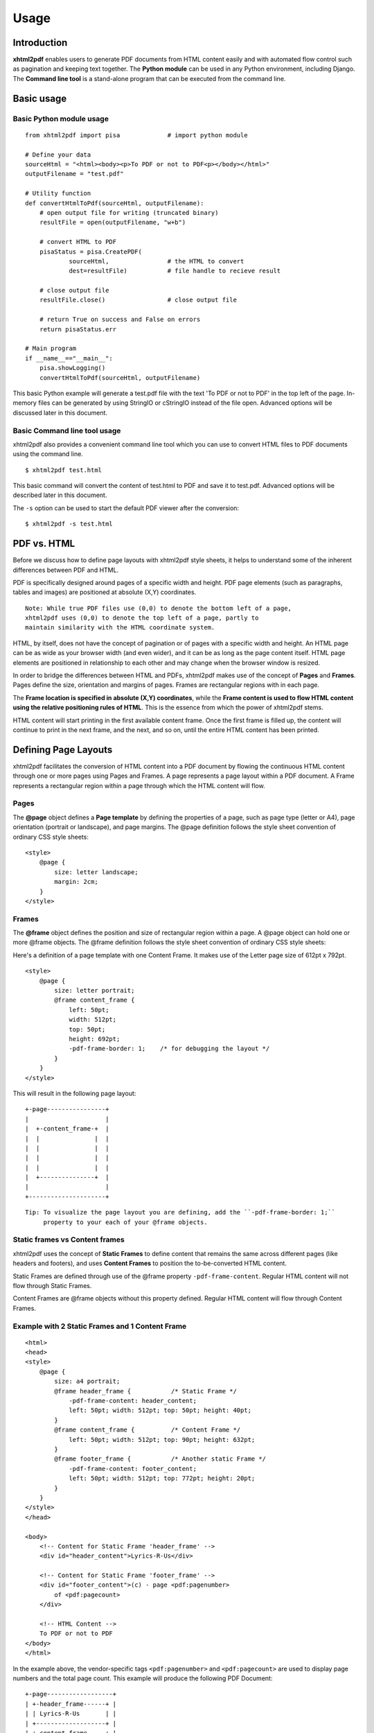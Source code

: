 *********
Usage
*********

Introduction
========

**xhtml2pdf** enables users to generate PDF documents from HTML content
easily and with automated flow control such as pagination and keeping text together.
The **Python module** can be used in any Python environment, including Django.
The **Command line tool** is a stand-alone program that can be executed from the command line.

Basic usage
========

Basic Python module usage
--------

::

    from xhtml2pdf import pisa             # import python module
    
    # Define your data
    sourceHtml = "<html><body><p>To PDF or not to PDF<p></body></html>"
    outputFilename = "test.pdf"

    # Utility function
    def convertHtmlToPdf(sourceHtml, outputFilename):
        # open output file for writing (truncated binary)
        resultFile = open(outputFilename, "w+b")
    
        # convert HTML to PDF
        pisaStatus = pisa.CreatePDF(
                sourceHtml,                # the HTML to convert
                dest=resultFile)           # file handle to recieve result
    
        # close output file
        resultFile.close()                 # close output file

        # return True on success and False on errors
        return pisaStatus.err

    # Main program
    if __name__=="__main__":
        pisa.showLogging()
        convertHtmlToPdf(sourceHtml, outputFilename)

This basic Python example will generate a test.pdf file with the text
'To PDF or not to PDF' in the top left of the page.
In-memory files can be generated by using StringIO or cStringIO instead
of the file open. Advanced options will be discussed later in this document.

Basic Command line tool usage
--------

xhtml2pdf also provides a convenient command line tool which you can use to convert HTML files
to PDF documents using the command line.

::

    $ xhtml2pdf test.html

This basic command will convert the content of test.html to PDF and save it to test.pdf.
Advanced options will be described later in this document.

The ``-s`` option can be used to start the default PDF viewer after the conversion:

::

    $ xhtml2pdf -s test.html

PDF vs. HTML
========

Before we discuss how to define page layouts with xhtml2pdf style sheets, it helps
to understand some of the inherent differences between PDF and HTML.

PDF is specifically designed around pages of a specific width and height.
PDF page elements (such as paragraphs, tables and images) are positioned
at absolute (X,Y) coordinates.

::

    Note: While true PDF files use (0,0) to denote the bottom left of a page,
    xhtml2pdf uses (0,0) to denote the top left of a page, partly to
    maintain similarity with the HTML coordinate system.

HTML, by itself, does not have the concept of pagination or of pages with a
specific width and height. An HTML page can be as wide as your browser width
(and even wider), and it can be as long as the page content itself.
HTML page elements are positioned in
relationship to each other and may change when the browser window is resized.

In order to bridge the differences between HTML and PDFs, xhtml2pdf
makes use of the concept of **Pages** and **Frames**. Pages define the
size, orientation and margins of pages. Frames are rectangular regions
with in each page.

The **Frame location is specified in absolute (X,Y) coordinates**,
while the **Frame content is used to flow HTML content using the
relative positioning rules of HTML**.
This is the essence from which the power of xhtml2pdf stems.

HTML content will start printing in the first available content frame. Once the first
frame is filled up, the content will continue to print in the next
frame, and the next, and so on, until the entire HTML content has been printed.

Defining Page Layouts
========

xhtml2pdf facilitates the conversion of HTML content into a PDF document by flowing
the continuous HTML content through one or more pages using Pages and Frames.
A page represents a page layout within a PDF document.
A Frame represents a rectangular region within a page through which the HTML
content will flow.

Pages
--------

The **@page** object defines a **Page template** by defining the properties of a page,
such as page type (letter or A4), page orientation (portrait or landscape), and page margins.
The @page definition follows the style sheet convention of ordinary CSS style sheets:

::

    <style>
        @page {
            size: letter landscape;
            margin: 2cm;
        }
    </style>

Frames
--------

The **@frame** object defines the position and size of rectangular region within a page.
A @page object can hold one or more @frame objects.
The @frame definition follows the style sheet convention of ordinary CSS style sheets:

Here's a definition of a page template with one Content Frame.
It makes use of the Letter page size of 612pt x 792pt.

::

    <style>
        @page {
            size: letter portrait;
            @frame content_frame {
                left: 50pt;
                width: 512pt;
                top: 50pt;
                height: 692pt;
                -pdf-frame-border: 1;    /* for debugging the layout */
            }
        }
    </style>

This will result in the following page layout:

::

         +-page----------------+
         |                     |
         |  +-content_frame-+  |
         |  |               |  |
         |  |               |  |
         |  |               |  |
         |  |               |  |
         |  +---------------+  |
         |                     |
         +---------------------+


::

    Tip: To visualize the page layout you are defining, add the ``-pdf-frame-border: 1;``
         property to your each of your @frame objects.

Static frames vs Content frames
--------
xhtml2pdf uses the concept of **Static Frames** to define content that remains the same
across different pages (like headers and footers), and uses **Content Frames**
to position the to-be-converted HTML content.

Static Frames are defined through use of the @frame property ``-pdf-frame-content``.
Regular HTML content will not flow through Static Frames.

Content Frames are @frame objects without this property defined. Regular HTML
content will flow through Content Frames.

Example with 2 Static Frames and 1 Content Frame
--------

::

    <html>
    <head>
    <style>
        @page {
            size: a4 portrait;
            @frame header_frame {           /* Static Frame */
                -pdf-frame-content: header_content;
                left: 50pt; width: 512pt; top: 50pt; height: 40pt; 
            }
            @frame content_frame {          /* Content Frame */
                left: 50pt; width: 512pt; top: 90pt; height: 632pt;
            }
            @frame footer_frame {           /* Another static Frame */
                -pdf-frame-content: footer_content;
                left: 50pt; width: 512pt; top: 772pt; height: 20pt; 
            }
        } 
    </style>
    </head>
    
    <body>
        <!-- Content for Static Frame 'header_frame' -->
        <div id="header_content">Lyrics-R-Us</div>
        
        <!-- Content for Static Frame 'footer_frame' -->
        <div id="footer_content">(c) - page <pdf:pagenumber>
            of <pdf:pagecount>
        </div>
        
        <!-- HTML Content -->
        To PDF or not to PDF
    </body>
    </html>

In the example above, the vendor-specific tags ``<pdf:pagenumber>`` and ``<pdf:pagecount>``
are used to display page numbers and the total page count. This example will produce the 
following PDF Document:

::

         +-page------------------+
         | +-header_frame------+ |
         | | Lyrics-R-Us       | |
         | +-------------------+ |
         | +-content_frame-----+ |
         | | To PDF or not to  | |
         | | PDF               | |
         | |                   | |
         | |                   | |
         | +-------------------+ |
         | +-footer_frame------+ |
         | | (c) - page 1 of 1 | |
         | +-------------------+ |
         +-----------------------+

::

    # Developer's note:
    # To avoid a problem where duplicate numbers are printed, make sure that
    # these tags are immediately followed by a newline.


Flowing HTML content through Content Frames
--------
Content frames are used to position the HTML content across multiple pages.
HTML content will start printing in the first available Content Frame. Once the first
frame is filled up, the content will continue to print in the next
frame, and the next, and so on, until the entire HTML content has been printed.
This concept is illustrated by the example below.

Example page template with a header, two columns, and a footer
--------

::

    <html>
    <head>
    <style>
        @page {
            size: letter portrait;
            @frame header_frame {           /* Static frame */
                -pdf-frame-content: header_content;
                left: 50pt; width: 512pt; top: 50pt; height: 40pt; 
            }
            @frame col1_frame {             /* Content frame 1 */
                left: 44pt; width: 245pt; top: 90pt; height: 632pt;
            }
            @frame col2_frame {             /* Content frame 2 */
                left: 323pt; width: 245pt; top: 90pt; height: 632pt;
            } 
            @frame footer_frame {           /* Static frame */
                -pdf-frame-content: footer_content;
                left: 50pt; width: 512pt; top: 772pt; height: 20pt; 
            }
        } 
    </style>
    <head>
    
    <body>
        <div id="header_content">Lyrics-R-Us</div>
        <div id="footer_content">(c) - page <pdf:pagenumber>
            of <pdf:pagecount>
        </div>
        <p>Old MacDonald had a farm. EIEIO.</p>
        <p>And on that farm he had a cow. EIEIO.</p>
        <p>With a moo-moo here, and a moo-moo there.</p>
        <p>Here a moo, there a moo, everywhere a moo-moo.</p>
    </body>
    </html>

The HTML content will flow from Page1.Col1 to Page1.Col2 to Page2.Col1, etc.
Here's what the resulting PDF document could look like:

::

         +-------------------------------+    +-------------------------------+
         | Lyrics-R-Us                   |    | Lyrics-R-Us                   |
         |                               |    |                               |
         | Old MacDonald   farm he had a |    | a moo-moo       everywhere a  |
         | had a farm.     cow. EIEIO.   |    | there.          moo-moo.      |
         | EIEIO.          With a moo-   |    | Here a moo,                   |
         | and on that     moo here, and |    | there a moo,                  |
         |                               |    |                               |
         | (c) - page 1 of 2             |    | (c) - page 2 of 2             |
         +-------------------------------+    +-------------------------------+


Advanced concepts
========

Keeping text and tables together
--------
You can prevent a block of text from being split across separate frames through the use of the
vendor-specific ``-pdf-keep-with-next`` property.

Here's an example where paragraphs and tables are kept together until a 'separator paragraph'
appears in the HTML content flow.

::

    <style>
        table { -pdf-keep-with-next: true; }
        p { margin: 0; -pdf-keep-with-next: true; }
        p.separator { -pdf-keep-with-next: false; font-size: 6pt; }
    </style>
      ...
    <body>
        <p>Keep these lines</p>    
        <table><tr><td>And this table</td></tr></table>
        <p>together in one frame</p>
    
        <p class="separator">&nbsp;<p>

        <p>Keep these sets of lines</p>
        <p>may appear in a different frame</p>
        <p class="separator">&nbsp;<p>
    </body>

Named Page templates
--------

Page templates can be named by providing the name after the @page keyword::

    @page my_page {
        margin: 40pt;
    }


Switching between multiple Page templates
--------

PDF documents sometimes requires a different page layout across different sections
of the document. xhtml2pdf allows you to define multiple @page templates
and a way to switch between them using the vendor-specific tag ``<pdf:nexttemplate>``.

As an illustration, consider the following example for a title page with
large 5cm margins and regular pages with regular 2cm margins.

::

    <html>
    <head>
    <style>
        @page title_template { margin: 5cm; }
        @page regular_template { margin: 2cm; }
    </style>
    </head>
    
    <body>    
        <h1>Title Page</h1>
        This is a title page with a large 5cm margin.
    
        <!-- switch page templates -->
        <pdf:nexttemplate name="regular_template" />
    
        <h1>Chapter 1</h1>
        This is a regular page with a regular 2cm margin.    
    </body>
    </html>


Using xhtml2pdf in Django
--------

To allow URL references to be resolved using Django's STATIC_URL and MEDIA_URL settings,
xhtml2pdf allows users to specify a ``link_callback`` paramter to point to a function
that converts relative URLs to absolute system paths.

::

    import os
    from django.conf import settings
    from django.http import HttpResponse
    from django.template import Context
    from django.template.loader import get_template

    # Convert HTML URIs to absolute system paths so xhtml2pdf can access those resources
    def link_callback(uri, rel):
        # use short variable names
        sUrl = settings.STATIC_URL      # Typically /static/
        sRoot = settings.STATIC_ROOT    # Typically /home/userX/project_static/
        mUrl = settings.MEDIA_URL       # Typically /static/media/
        mRoot = settings.MEDIA_ROOT     # Typically /home/userX/project_static/media/

        # convert URIs to absolute system paths
        if uri.startswith(mUrl):
            path = os.path.join(mRoot, uri.replace(mUrl, ""))
        elif uri.startswith(sUrl):
            path = os.path.join(sRoot, uri.replace(sUrl, ""))

        # make sure that file exists
        if not os.path.isfile(path):
                raise Exception(
                        'media URI must start with %s or %s' % \
                        (sUrl, mUrl))
        return path

    def generate_pdf(request, type):
        # Prepare context
        data = {}
        data['today'] = datetime.date.today()
        data['farmer'] = 'Old MacDonald'
        data['animals'] = [('Cow', 'Moo'), ('Goat', 'Baa'), ('Pig', 'Oink')]
    
        # Render html content through html template with context
        template = get_template('lyrics/oldmacdonald.html')
        html  = template.render(Context(data))
 
        # Write PDF to file
        file = open(os.path.join(settings.MEDIA_ROOT, 'test.pdf'), "w+b")
        pisaStatus = pisa.CreatePDF(html, dest=file,
                link_callback = link_callback)
    
        # Return PDF document through a Django HTTP response
        file.seek(0)
        pdf = file.read()
        file.close()            # Don't forget to close the file handle
        return HttpResponse(pdf, mimetype='application/pdf')

Reference
========

Supported @page properties and values
--------

Valid @page properties:

::

    background-image
    size
    margin, margin-bottom, margin-left, margin-right, margin-top

Valid size syntax and values:

::

    Syntax: @page { size: <type> <orientation>; }
    
    Where <type> is one of:
    a0 .. a6
    b0 .. b6
    elevenseventeen
    legal
    letter
    
    And <orientation> is one of:
    landscape
    portrait
    
    Defaults to:
    size: a4 portrait;
    

Supported @frame properties:
--------

Valid @frame properties.

::

    bottom, top, height
    left, right, width
    margin, margin-bottom, margin-left, margin-right, margin-top

To avoid unexpected results, please only specify
two out of three bottom/top/height properties, and
two out of three left/right/width properties per @frame object.

Supported CSS properties
--------
xhtml2pdf supports the following standard CSS properties

::

    background-color
    border-bottom-color, border-bottom-style, border-bottom-width
    border-left-color, border-left-style, border-left-width
    border-right-color, border-right-style, border-right-width
    border-top-color, border-top-style, border-top-width
    colordisplay
    font-family, font-size, font-style, font-weight
    height
    line-height, list-style-type
    margin-bottom, margin-left, margin-right, margin-top
    padding-bottom, padding-left, padding-right, padding-top
    page-break-after, page-break-before
    size
    text-align, text-decoration, text-indent
    vertical-align
    white-space
    width
    zoom

xhtml2pdf adds the following vendor-specific properties:

::

     -pdf-frame-border
     -pdf-frame-break
     -pdf-frame-content
     -pdf-keep-with-next
     -pdf-next-page
     -pdf-outline
     -pdf-outline-level
     -pdf-outline-open
     -pdf-page-break

@page background-image
--------

To add a watermark to the PDF, use the ``background-image`` property to specify
a background image

::

    @page {
        background-image: url('/path/to/pdf-background.jpg');
    }


Create PDF
----------

The main function of xhtml2pdf is called CreatePDF(). It offers the
following arguments in this order:

-  **src**: The source to be parsed. This can be a file handle or a
   ``String`` - or even better - a ``Unicode`` object.
-  **dest**: The destination for the resulting PDF. This has to be a
   file object wich will not be closed by ``CreatePDF``. (XXX allow file
   name?)
-  **path**: The original file path or URL. This is needed to calculate
   relative paths of images and style sheets. (XXX calculate
   automatically from src?)
-  **link\_callback**: Handler for special file paths (see below).
-  **debug**: \*\* DEPRECATED \*\*
-  **show\_error\_as\_pdf**: Boolean that indicates that the errors will
   be dumped into a PDF. This is usefull if that is the only way to show
   the errors like in simple web applications.
-  **default\_css**: Here you can pass a default CSS definition in as a
   ``String``. If set to ``None`` the predefined CSS of xhtml2pdf is
   used.
-  **xhtml**: Boolean to force parsing the source as XHTML. By default
   the HTML5 parser tries to guess this.
-  **encoding**: The encoding name of the source. By default this is
   guessed by the HTML5 parser. But HTML with no meta information this
   may not work an then this argument is helpfull.

Link callback
-------------

Images, backgrounds and stylesheets are loaded form an HTML document.
Normaly ``xhtml2pdf`` expects these files to be found on the local drive.
They may also be referenced relative to the original document. But the
programmer might want to load form different kind of sources like the
Internet via HTTP requests or from a database or anything else.
Therefore you may define a ``link_callback`` that handles these reuests.

XXX

Web applications
----------------

XXX

Defaults
--------

-  The name of the first layout template is ``body``, but you better
   leave the name empty for defining the default template (XXX May be
   changed in the future!)


Fonts
--------

By default there is just a certain set of fonts available for PDF. Here
is the complete list - and their repective alias names - ``xhtml2pdf``
knows by default (the names are not case sensitive):

-  **Times-Roman**: Times New Roman, Times, Georgia, serif
-  **Helvetica**: Arial, Verdana, Geneva, sansserif, sans
-  **Courier**: Courier New, monospace, monospaced, mono
-  **ZapfDingbats**
-  **Symbol**

But you may also embed new font faces by using the ``@font-face``
keyword in CSS like this:

::

    @font-face {
      font-family: Example, "Example Font";
      src: url(example.ttf);
    }

The ``font-family`` property defines the names under which the embedded
font will be known. ``src`` defines the place of the fonts source file.
This can be a TrueType font or a Postscript font. The file name of the
first has to end with ``.ttf`` the latter with one of ``.pfb`` or
``.afm``. For Postscript font pass just one filename like
``<name>``\ ``.afm`` or ``<name>``\ ``.pfb``, the missing one will be
calculated automatically.

To define other shapes you may do like this:

::

    /* Normal */
    @font-face {
       font-family: DejaMono;
       src: url(font/DejaVuSansMono.ttf);
    }

    /* Bold */
    @font-face {
       font-family: DejaMono;
       src: url(font/DejaVuSansMono-Bold.ttf);
       font-weight: bold;
    }

    /* Italic */
    @font-face {
       font-family: DejaMono;
       src: url(font/DejaVuSansMono-Oblique.ttf);
       font-style: italic;
    }

    /* Bold and italic */
    @font-face {
       font-family: DejaMono;
       src: url(font/DejaVuSansMono-BoldOblique.ttf);
       font-weight: bold;
       font-style: italic;
    }

Outlines/ Bookmarks
--------

PDF supports outlines (Adobe calls them "bookmarks"). By default
``xhtml2pdf`` defines the ``<h1>`` to ``<h6>`` tags to be shown in the
outline. But you can specify exactly for every tag which outline
behaviour it should have. Therefore you may want to use the following
vendor specific styles:

-  ``-pdf-outline ``
    set it to "true" if the block element should appear in the outline
-  ``-pdf-outline-level``
    set the value starting with "0" for the level on which the outline
   should appear. Missing predecessors are inserted automatically with
   the same name as the current outline
-  ``-pdf-outline-open``
    set to "true" if the outline should be shown uncollapsed

Example:

::

    h1 {
      -pdf-outline: true;  -pdf-level: 0;
      -pdf-open: false;
    }

Table of Contents
--------

It is possible to automatically generate a Table of Contents (TOC) with
``xhtml2pdf``. By default all headings from ``<h1>`` to ``<h6>`` will be
inserted into that TOC. But you may change that behaviour by setting the
CSS property ``-pdf-outline`` to ``true`` or ``false``. To generate the
TOC simply insert ``<pdf:toc />`` into your document. You then may
modify the look of it by defining styles for the ``pdf:toc`` tag and the
classes ``pdftoc.pdftoclevel0`` to ``pdftoc.pdftoclevel5``. Here is a
simple example for a nice looking CSS:

::

    pdftoc {
        color: #666;
    }
    pdftoc.pdftoclevel0 {
        font-weight: bold;
        margin-top: 0.5em;
    }
    pdftoc.pdftoclevel1 {
        margin-left: 1em;
    }
    pdftoc.pdftoclevel2 {
        margin-left: 2em;
        font-style: italic;
    } 

Tables
--------

Tables are supported but may behave a little different to the way you
might expect them to do. These restriction are due to the underlying
table mechanism of ReportLab.

-  The main restriction is that table cells that are longer than one
   page lead to an error
-  Tables can not float left or right and can not be inlined

Long cells
----------

``xhtml2pdf`` is not able to split table cells that are larger than the available
space. To work around it you may define what should happen in this case.
The ``-pdf-keep-in-frame-mode`` can be one of: "error", "overflow",
"shrink", "truncate", where "shrink" is the default value.

::

    table {    -pdf-keep-in-frame-mode: shrink;}

Cell widths
-----------

The table renderer is not able to adjust the width of the table
automatically. Therefore you should explicitly set the width of the
table and to the table rows or cells.

Headers
-------

It is possible to repeat table rows if a page break occurs within a
table. The number of repeated rows is passed in the property
``repeat``. Example:

::

    <table repeat="1">
      <tr><th>Column 1</th><th>...</th></tr>
      ...
    </table>

Borders
-------

Borders are supported. Use corresponding CSS styles.

Images
--------

Size
----

By default JPG images are supported. If the Python Imaging Library (PIL)
is installed the file types supported by it are available too. As
mapping pixels to points is not trivial the images may appear bigger in
the PDF as in the browser. To adjust this you may want to use the
``zoom`` style. Here is a small example:

::

    img { zoom: 80%; }  

Position/ floating
------------------

Since Reportlab Toolkit does not yet support the use of images within
paragraphs, images are always rendered in a seperate paragraph.
Therefore floating is not available yet.

Barcodes
--------

You can embed barcodes automatically in a document. Various barcode
formats are supported through the ``type`` property. If you want the
original barcode text to be appeared on the document, simply add
``humanreadable="1"``, otherwise simply omit this property. Some barcode 
formats have a checksum as an option and it will be on by default, set
``checksum="0"`` to override. 
Alignment
is achieved through ``align`` property and available values are any of
``"baseline", "top", "middle", "bottom"`` whereas default is
``baseline``. Finally, bar width and height can be controlled through
``barwidth`` and ``barheight`` properties respectively.

::

    <pdf:barcode value="BARCODE TEXT COMES HERE" type="code128" humanreadable="1" align="right" />

Custom Tags
--------

``xhtml2pdf`` provides some custom tags. They are all prefixed by the
namespace identifier ``pdf:``. As the HTML5 parser used by xhtml2pdf
does not know about these specific tags it may be confused if they are
without a block. To avoid problems you may condsider sourrounding them
by ``<div>`` tags, like this:

::

    <div>
       <pdf:toc />
    </div>

Tag-Definitions
---------------

pdf:barcode
~~~~~~~~~~~

Creates a barcode.

pdf:pagenumber
~~~~~~~~~~~~~~

Prints current page number. The argument "example" defines the space the
page number will require e.g. "00".

pdf:pagecount
~~~~~~~~~~~~~~

Prints total page count.

pdf:nexttemplate
~~~~~~~~~~~~~~~~

Defines the template to be used on the next page. The name of the
template is passed via the ``name`` property and refers to a
``@page templateName`` style definition:

::

    <pdf:nexttemplate name="templateName">

pdf:nextpage
~~~~~~~~~~~~

Create a new page after this position.

pdf:nextframe
~~~~~~~~~~~~~

Jump to next unused frame on the same page or to the first on a new
page. You may not jump to a named frame.

pdf:spacer
~~~~~~~~~~

Creates an object of a specific size.

pdf:toc
~~~~~~~

Creates a Table of Contents.

Advanced Command line tool options
========

Use ``xhtml2pdf --help`` to get started.

::

Converting HTML data
--------------------

To generate a PDF from an HTML file called ``test.html`` call:

::

    $ xhtml2pdf -s test.html

The resulting PDF will be called ``test.pdf`` (if this file is locked
e.g. by the Adobe Reader it will be called ``test-0.pdf`` and so on).
The ``-s`` option takes care that the PDF will be opened directly in the
Operating Systems default viewer.

To convert more than one file you may use wildcard patterns like ``*``
and ``?``:

::

    $ xhtml2pdf "test/test-*.html"

You may also directly access pages from the internet:

::

    $ xhtml2pdf -s http://www.xhtml2pdf.com/

Using special properties
------------------------

If the conversion doesn't work as expected some more informations may be
usefull. You may turn on the output of warnings adding ``-w`` or even
the debugging output by using ``-d``.

Another reason could be, that the parsing failed. Consider trying the
``-xhtml`` and ``-html`` options. ``xhtml2pdf`` uses the HTMLT5lib parser
that offers two internal parsing modes: one for HTML and one for XHTML.

When generating the HTML output ``xhtml2pdf`` uses an internal default CSS
definition (otherwise all tags would appear with no diffences). To get
an impression of how this one looks like start ``xhtml2pdf`` like this:

::

    $ xhtml2pdf --css-dump > xhtml2pdf-default.css

The CSS will be dumped into the file ``xhtml2pdf-default.css``. You may
modify this or even take a totaly self defined one and hand it in by
using the ``-css`` option, e.g.:

::

    $ xhtml2pdf --css=xhtml2pdf-default.css test.html  
